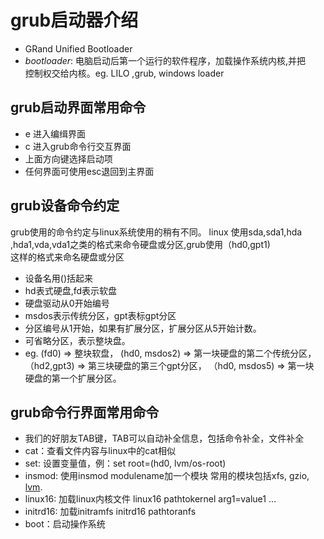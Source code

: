 * grub启动器介绍

- GRand Unified Bootloader
- /bootloader/: 电脑启动后第一个运行的软件程序，加载操作系统内核,并把\\
  控制权交给内核。eg. LILO ,grub, windows loader
** grub启动界面常用命令
- e 进入编缉界面
- c 进入grub命令行交互界面
- 上面方向键选择启动项
- 任何界面可使用esc退回到主界面
** grub设备命令约定
   grub使用的命令约定与linux系统使用的稍有不同。 linux 使用sda,sda1,hda\\
   ,hda1,vda,vda1之类的格式来命令硬盘或分区,grub使用（hd0,gpt1)\\
   这样的格式来命名硬盘或分区
- 设备名用()括起来
- hd表式硬盘,fd表示软盘
- 硬盘驱动从0开始编号
- msdos表示传统分区，gpt表标gpt分区
- 分区编号从1开始，如果有扩展分区，扩展分区从5开始计数。
- 可省略分区，表示整块盘。
- eg. (fd0) => 整块软盘， (hd0, msdos2) => 第一块硬盘的第二个传统分区，\\
  （hd2,gpt3) => 第三块硬盘的第三个gpt分区， （hd0, msdos5) => 第一块 \\
  硬盘的第一个扩展分区。
** grub命令行界面常用命令
+ 我们的好朋友TAB键，TAB可以自动补全信息，包括命令补全，文件补全
+ cat：查看文件内容与linux中的cat相似
+ set: 设置变量值，例：set root=(hd0, lvm/os-root)
+ insmod: 使用insmod modulename加一个模块 常用的模块包括xfs, gzio,\\
  _lvm_.
+ linux16: 加载linux内核文件 linux16 pathtokernel arg1=value1 ...
+ initrd16: 加载initramfs initrd16 pathtoranfs
+ boot：启动操作系统

